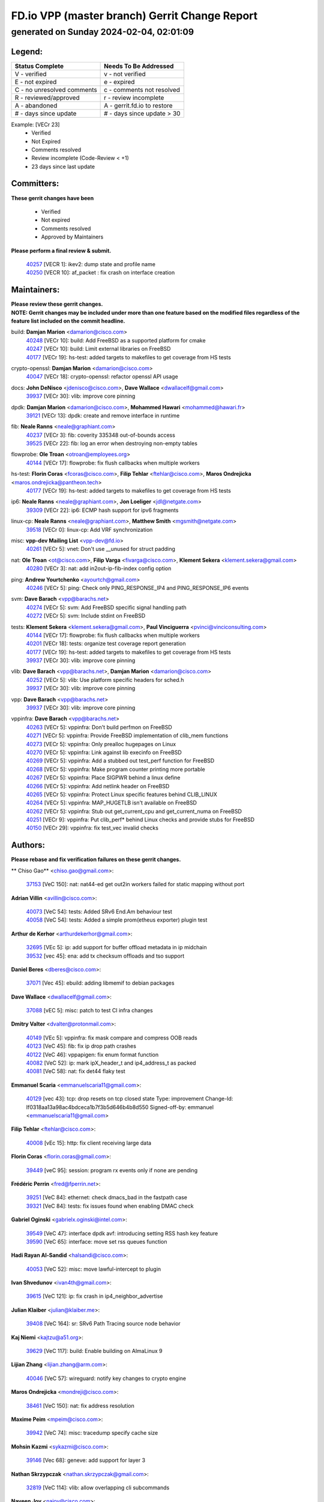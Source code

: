 
==============================================
FD.io VPP (master branch) Gerrit Change Report
==============================================
--------------------------------------------
generated on Sunday 2024-02-04, 02:01:09
--------------------------------------------


Legend:
-------
========================== ===========================
Status Complete            Needs To Be Addressed
========================== ===========================
V - verified               v - not verified
E - not expired            e - expired
C - no unresolved comments c - comments not resolved
R - reviewed/approved      r - review incomplete
A - abandoned              A - gerrit.fd.io to restore
# - days since update      # - days since update > 30
========================== ===========================

Example: [VECr 23]
    - Verified
    - Not Expired
    - Comments resolved
    - Review incomplete (Code-Review < +1)
    - 23 days since last update


Committers:
-----------
| **These gerrit changes have been**

    - Verified
    - Not expired
    - Comments resolved
    - Approved by Maintainers

| **Please perform a final review & submit.**

  | `40257 <https:////gerrit.fd.io/r/c/vpp/+/40257>`_ [VECR 1]: ikev2: dump state and profile name
  | `40250 <https:////gerrit.fd.io/r/c/vpp/+/40250>`_ [VECR 10]: af_packet : fix crash on interface creation

Maintainers:
------------
| **Please review these gerrit changes.**

| **NOTE: Gerrit changes may be included under more than one feature based on the modified files regardless of the feature list included on the commit headline.**

build: **Damjan Marion** <damarion@cisco.com>
  | `40248 <https:////gerrit.fd.io/r/c/vpp/+/40248>`_ [VECr 10]: build: Add FreeBSD as a supported platform for cmake
  | `40247 <https:////gerrit.fd.io/r/c/vpp/+/40247>`_ [VECr 10]: build: Limit external libraries on FreeBSD
  | `40177 <https:////gerrit.fd.io/r/c/vpp/+/40177>`_ [VECr 19]: hs-test: added targets to makefiles to get coverage from HS tests

crypto-openssl: **Damjan Marion** <damarion@cisco.com>
  | `40047 <https:////gerrit.fd.io/r/c/vpp/+/40047>`_ [VECr 18]: crypto-openssl: refactor openssl API usage

docs: **John DeNisco** <jdenisco@cisco.com>, **Dave Wallace** <dwallacelf@gmail.com>
  | `39937 <https:////gerrit.fd.io/r/c/vpp/+/39937>`_ [VECr 30]: vlib: improve core pinning

dpdk: **Damjan Marion** <damarion@cisco.com>, **Mohammed Hawari** <mohammed@hawari.fr>
  | `39121 <https:////gerrit.fd.io/r/c/vpp/+/39121>`_ [VECr 13]: dpdk: create and remove interface in runtime

fib: **Neale Ranns** <neale@graphiant.com>
  | `40237 <https:////gerrit.fd.io/r/c/vpp/+/40237>`_ [VECr 3]: fib: coverity 335348 out-of-bounds access
  | `39525 <https:////gerrit.fd.io/r/c/vpp/+/39525>`_ [VECr 22]: fib: log an error when destroying non-empty tables

flowprobe: **Ole Troan** <otroan@employees.org>
  | `40144 <https:////gerrit.fd.io/r/c/vpp/+/40144>`_ [VECr 17]: flowprobe: fix flush callbacks when multiple workers

hs-test: **Florin Coras** <fcoras@cisco.com>, **Filip Tehlar** <ftehlar@cisco.com>, **Maros Ondrejicka** <maros.ondrejicka@pantheon.tech>
  | `40177 <https:////gerrit.fd.io/r/c/vpp/+/40177>`_ [VECr 19]: hs-test: added targets to makefiles to get coverage from HS tests

ip6: **Neale Ranns** <neale@graphiant.com>, **Jon Loeliger** <jdl@netgate.com>
  | `39309 <https:////gerrit.fd.io/r/c/vpp/+/39309>`_ [VECr 22]: ip6: ECMP hash support for ipv6 fragments

linux-cp: **Neale Ranns** <neale@graphiant.com>, **Matthew Smith** <mgsmith@netgate.com>
  | `39518 <https:////gerrit.fd.io/r/c/vpp/+/39518>`_ [VECr 0]: linux-cp: Add VRF synchronization

misc: **vpp-dev Mailing List** <vpp-dev@fd.io>
  | `40261 <https:////gerrit.fd.io/r/c/vpp/+/40261>`_ [VECr 5]: vnet:	Don't use __unused for struct padding

nat: **Ole Troan** <ot@cisco.com>, **Filip Varga** <fivarga@cisco.com>, **Klement Sekera** <klement.sekera@gmail.com>
  | `40280 <https:////gerrit.fd.io/r/c/vpp/+/40280>`_ [VECr 3]: nat: add in2out-ip-fib-index config option

ping: **Andrew Yourtchenko** <ayourtch@gmail.com>
  | `40246 <https:////gerrit.fd.io/r/c/vpp/+/40246>`_ [VECr 5]: ping: Check only PING_RESPONSE_IP4 and PING_RESPONSE_IP6 events

svm: **Dave Barach** <vpp@barachs.net>
  | `40274 <https:////gerrit.fd.io/r/c/vpp/+/40274>`_ [VECr 5]: svm: Add FreeBSD specific signal handling path
  | `40272 <https:////gerrit.fd.io/r/c/vpp/+/40272>`_ [VECr 5]: svm: Include stdint on FreeBSD

tests: **Klement Sekera** <klement.sekera@gmail.com>, **Paul Vinciguerra** <pvinci@vinciconsulting.com>
  | `40144 <https:////gerrit.fd.io/r/c/vpp/+/40144>`_ [VECr 17]: flowprobe: fix flush callbacks when multiple workers
  | `40201 <https:////gerrit.fd.io/r/c/vpp/+/40201>`_ [VECr 18]: tests: organize test coverage report generation
  | `40177 <https:////gerrit.fd.io/r/c/vpp/+/40177>`_ [VECr 19]: hs-test: added targets to makefiles to get coverage from HS tests
  | `39937 <https:////gerrit.fd.io/r/c/vpp/+/39937>`_ [VECr 30]: vlib: improve core pinning

vlib: **Dave Barach** <vpp@barachs.net>, **Damjan Marion** <damarion@cisco.com>
  | `40252 <https:////gerrit.fd.io/r/c/vpp/+/40252>`_ [VECr 5]: vlib: Use platform specific headers for sched.h
  | `39937 <https:////gerrit.fd.io/r/c/vpp/+/39937>`_ [VECr 30]: vlib: improve core pinning

vpp: **Dave Barach** <vpp@barachs.net>
  | `39937 <https:////gerrit.fd.io/r/c/vpp/+/39937>`_ [VECr 30]: vlib: improve core pinning

vppinfra: **Dave Barach** <vpp@barachs.net>
  | `40263 <https:////gerrit.fd.io/r/c/vpp/+/40263>`_ [VECr 5]: vppinfra: Don't build perfmon on FreeBSD
  | `40271 <https:////gerrit.fd.io/r/c/vpp/+/40271>`_ [VECr 5]: vppinfra: Provide FreeBSD implementation of clib_mem functions
  | `40273 <https:////gerrit.fd.io/r/c/vpp/+/40273>`_ [VECr 5]: vppinfra: Only prealloc hugepages on Linux
  | `40270 <https:////gerrit.fd.io/r/c/vpp/+/40270>`_ [VECr 5]: vppinfra: Link against lib execinfo on FreeBSD
  | `40269 <https:////gerrit.fd.io/r/c/vpp/+/40269>`_ [VECr 5]: vppinfra: Add a stubbed out test_perf function for FreeBSD
  | `40268 <https:////gerrit.fd.io/r/c/vpp/+/40268>`_ [VECr 5]: vppinfra: Make program counter printing more portable
  | `40267 <https:////gerrit.fd.io/r/c/vpp/+/40267>`_ [VECr 5]: vppinfra: Place SIGPWR behind a linux define
  | `40266 <https:////gerrit.fd.io/r/c/vpp/+/40266>`_ [VECr 5]: vppinfra: Add netlink header on FreeBSD
  | `40265 <https:////gerrit.fd.io/r/c/vpp/+/40265>`_ [VECr 5]: vppinfra: Protect Linux specific features behind CLIB_LINUX
  | `40264 <https:////gerrit.fd.io/r/c/vpp/+/40264>`_ [VECr 5]: vppinfra: MAP_HUGETLB isn't available on FreeBSD
  | `40262 <https:////gerrit.fd.io/r/c/vpp/+/40262>`_ [VECr 5]: vppinfra: Stub out get_current_cpu and get_current_numa on FreeBSD
  | `40251 <https:////gerrit.fd.io/r/c/vpp/+/40251>`_ [VECr 9]: vppinfra: Put clib_perf* behind Linux checks and provide stubs for FreeBSD
  | `40150 <https:////gerrit.fd.io/r/c/vpp/+/40150>`_ [VECr 29]: vppinfra: fix test_vec invalid checks

Authors:
--------
**Please rebase and fix verification failures on these gerrit changes.**

** Chiso Gao** <chiso.gao@gmail.com>:

  | `37153 <https:////gerrit.fd.io/r/c/vpp/+/37153>`_ [VeC 150]: nat: nat44-ed get out2in workers failed for static mapping without port

**Adrian Villin** <avillin@cisco.com>:

  | `40073 <https:////gerrit.fd.io/r/c/vpp/+/40073>`_ [VeC 54]: tests: Added SRv6 End.Am behaviour test
  | `40058 <https:////gerrit.fd.io/r/c/vpp/+/40058>`_ [VeC 54]: tests: Added a simple prom(etheus exporter) plugin test

**Arthur de Kerhor** <arthurdekerhor@gmail.com>:

  | `32695 <https:////gerrit.fd.io/r/c/vpp/+/32695>`_ [VEc 5]: ip: add support for buffer offload metadata in ip midchain
  | `39532 <https:////gerrit.fd.io/r/c/vpp/+/39532>`_ [vec 45]: ena: add tx checksum offloads and tso support

**Daniel Beres** <dberes@cisco.com>:

  | `37071 <https:////gerrit.fd.io/r/c/vpp/+/37071>`_ [Vec 45]: ebuild: adding libmemif to debian packages

**Dave Wallace** <dwallacelf@gmail.com>:

  | `37088 <https:////gerrit.fd.io/r/c/vpp/+/37088>`_ [vEC 5]: misc: patch to test CI infra changes

**Dmitry Valter** <dvalter@protonmail.com>:

  | `40149 <https:////gerrit.fd.io/r/c/vpp/+/40149>`_ [VEc 5]: vppinfra: fix mask compare and compress OOB reads
  | `40123 <https:////gerrit.fd.io/r/c/vpp/+/40123>`_ [VeC 45]: fib: fix ip drop path crashes
  | `40122 <https:////gerrit.fd.io/r/c/vpp/+/40122>`_ [VeC 46]: vppapigen: fix enum format function
  | `40082 <https:////gerrit.fd.io/r/c/vpp/+/40082>`_ [VeC 52]: ip: mark ipX_header_t and ip4_address_t as packed
  | `40081 <https:////gerrit.fd.io/r/c/vpp/+/40081>`_ [VeC 58]: nat: fix det44 flaky test

**Emmanuel Scaria** <emmanuelscaria11@gmail.com>:

  | `40129 <https:////gerrit.fd.io/r/c/vpp/+/40129>`_ [vec 43]: tcp: drop resets on tcp closed state Type: improvement Change-Id: If0318aa13a98ac4bdceca1b7f3b5d646b4b8d550 Signed-off-by: emmanuel <emmanuelscaria11@gmail.com>

**Filip Tehlar** <ftehlar@cisco.com>:

  | `40008 <https:////gerrit.fd.io/r/c/vpp/+/40008>`_ [vEc 15]: http: fix client receiving large data

**Florin Coras** <florin.coras@gmail.com>:

  | `39449 <https:////gerrit.fd.io/r/c/vpp/+/39449>`_ [veC 95]: session: program rx events only if none are pending

**Frédéric Perrin** <fred@fperrin.net>:

  | `39251 <https:////gerrit.fd.io/r/c/vpp/+/39251>`_ [VeC 84]: ethernet: check dmacs_bad in the fastpath case
  | `39321 <https:////gerrit.fd.io/r/c/vpp/+/39321>`_ [VeC 84]: tests: fix issues found when enabling DMAC check

**Gabriel Oginski** <gabrielx.oginski@intel.com>:

  | `39549 <https:////gerrit.fd.io/r/c/vpp/+/39549>`_ [VeC 47]: interface dpdk avf: introducing setting RSS hash key feature
  | `39590 <https:////gerrit.fd.io/r/c/vpp/+/39590>`_ [VeC 65]: interface: move set rss queues function

**Hadi Rayan Al-Sandid** <halsandi@cisco.com>:

  | `40053 <https:////gerrit.fd.io/r/c/vpp/+/40053>`_ [VeC 52]: misc: move lawful-intercept to plugin

**Ivan Shvedunov** <ivan4th@gmail.com>:

  | `39615 <https:////gerrit.fd.io/r/c/vpp/+/39615>`_ [VeC 121]: ip: fix crash in ip4_neighbor_advertise

**Julian Klaiber** <julian@klaiber.me>:

  | `39408 <https:////gerrit.fd.io/r/c/vpp/+/39408>`_ [VeC 164]: sr: SRv6 Path Tracing source node behavior

**Kaj Niemi** <kajtzu@a51.org>:

  | `39629 <https:////gerrit.fd.io/r/c/vpp/+/39629>`_ [VeC 117]: build: Enable building on AlmaLinux 9

**Lijian Zhang** <lijian.zhang@arm.com>:

  | `40046 <https:////gerrit.fd.io/r/c/vpp/+/40046>`_ [VeC 57]: wireguard: notify key changes to crypto engine

**Maros Ondrejicka** <mondreji@cisco.com>:

  | `38461 <https:////gerrit.fd.io/r/c/vpp/+/38461>`_ [VeC 150]: nat: fix address resolution

**Maxime Peim** <mpeim@cisco.com>:

  | `39942 <https:////gerrit.fd.io/r/c/vpp/+/39942>`_ [VeC 74]: misc: tracedump specify cache size

**Mohsin Kazmi** <sykazmi@cisco.com>:

  | `39146 <https:////gerrit.fd.io/r/c/vpp/+/39146>`_ [Vec 68]: geneve: add support for layer 3

**Nathan Skrzypczak** <nathan.skrzypczak@gmail.com>:

  | `32819 <https:////gerrit.fd.io/r/c/vpp/+/32819>`_ [VeC 114]: vlib: allow overlapping cli subcommands

**Naveen Joy** <najoy@cisco.com>:

  | `40283 <https:////gerrit.fd.io/r/c/vpp/+/40283>`_ [vEC 0]: tests: refactor virtual interface tests

**Neale Ranns** <neale@graphiant.com>:

  | `38092 <https:////gerrit.fd.io/r/c/vpp/+/38092>`_ [Vec 88]: ip: IP address family common input node
  | `38116 <https:////gerrit.fd.io/r/c/vpp/+/38116>`_ [VeC 155]: ip: IPv6 validate input packet's header length does not exist buffer size
  | `38095 <https:////gerrit.fd.io/r/c/vpp/+/38095>`_ [veC 155]: ip: Set the buffer error in ip6-input

**Nick Zavaritsky** <nick.zavaritsky@emnify.com>:

  | `39477 <https:////gerrit.fd.io/r/c/vpp/+/39477>`_ [VeC 46]: geneve: support custom options in decap

**Stanislav Zaikin** <zstaseg@gmail.com>:

  | `39305 <https:////gerrit.fd.io/r/c/vpp/+/39305>`_ [VeC 81]: interface: check sw_if_index more thoroughly
  | `39317 <https:////gerrit.fd.io/r/c/vpp/+/39317>`_ [VeC 179]: ip: flow hash ignore tcp/udp ports when fragmented

**Sylvain C** <sylvain.cadilhac@freepro.com>:

  | `39613 <https:////gerrit.fd.io/r/c/vpp/+/39613>`_ [VeC 121]: l2: fix crash while sending traffic out orphan BVI

**Vladimir Ratnikov** <vratnikov@netgate.com>:

  | `39287 <https:////gerrit.fd.io/r/c/vpp/+/39287>`_ [VeC 173]: ip6-nd: Revert "ip6-nd: initialize radv_info->send_radv to 1"

**Vladislav Grishenko** <themiron@mail.ru>:

  | `39555 <https:////gerrit.fd.io/r/c/vpp/+/39555>`_ [VeC 123]: nat: fix nat44-ed address removal from fib
  | `38524 <https:////gerrit.fd.io/r/c/vpp/+/38524>`_ [VeC 130]: fib: fix interface resolve from unlinked fib entries
  | `38245 <https:////gerrit.fd.io/r/c/vpp/+/38245>`_ [VeC 130]: mpls: fix crashes on mpls tunnel create/delete
  | `39579 <https:////gerrit.fd.io/r/c/vpp/+/39579>`_ [VeC 130]: fib: ensure mpls dpo index is valid for its next node
  | `39580 <https:////gerrit.fd.io/r/c/vpp/+/39580>`_ [VeC 130]: fib: fix udp encap mp-safe ops and id validation

**Vratko Polak** <vrpolak@cisco.com>:

  | `40013 <https:////gerrit.fd.io/r/c/vpp/+/40013>`_ [veC 66]: nat: speed-up nat44-ed outside address distribution
  | `39315 <https:////gerrit.fd.io/r/c/vpp/+/39315>`_ [VeC 73]: vppapigen: recognize also _event as to_network
  | `38797 <https:////gerrit.fd.io/r/c/vpp/+/38797>`_ [Vec 129]: ip: make running_fragment_id thread safe
  | `39316 <https:////gerrit.fd.io/r/c/vpp/+/39316>`_ [VeC 137]: ip-neighbor: add version 3 of neighbor event

**Wim de With** <wf@dewith.io>:

  | `40260 <https:////gerrit.fd.io/r/c/vpp/+/40260>`_ [vEC 1]: build: use GNUInstallDirs where possible

**Xinyao Cai** <xinyao.cai@intel.com>:

  | `38304 <https:////gerrit.fd.io/r/c/vpp/+/38304>`_ [VeC 134]: interface dpdk avf: introducing setting RSS hash key feature

**Yahui Chen** <goodluckwillcomesoon@gmail.com>:

  | `37653 <https:////gerrit.fd.io/r/c/vpp/+/37653>`_ [Vec 155]: af_xdp: optimizing send performance

**hui zhang** <zhanghui1715@gmail.com>:

  | `38451 <https:////gerrit.fd.io/r/c/vpp/+/38451>`_ [vec 143]: vrrp: dump vrrp vr peer

**kai zhang** <zhangkaiheb@126.com>:

  | `40241 <https:////gerrit.fd.io/r/c/vpp/+/40241>`_ [vEC 11]: dpdk: problem in parsing max-simd-bitwidth setting

**shaohui jin** <jinshaohui789@163.com>:

  | `39776 <https:////gerrit.fd.io/r/c/vpp/+/39776>`_ [VeC 91]: vppinfra: fix memory overrun in mhash_set_mem
  | `39777 <https:////gerrit.fd.io/r/c/vpp/+/39777>`_ [VeC 101]: ping:mark ipv6 packets as locally originated

**shivansh S** <shivansh.nwk@gmail.com>:

  | `39363 <https:////gerrit.fd.io/r/c/vpp/+/39363>`_ [VeC 172]: dhcp: fix dhcp multiple client request

**steven luong** <sluong@cisco.com>:

  | `40109 <https:////gerrit.fd.io/r/c/vpp/+/40109>`_ [VeC 51]: virtio: RSS support

**vinay tripathi** <vinayx.tripathi@intel.com>:

  | `39979 <https:////gerrit.fd.io/r/c/vpp/+/39979>`_ [VEc 22]: ipsec: move ah packet processing in the inline function ipsec_ah_packet_process

Legend:
-------
========================== ===========================
Status Complete            Needs To Be Addressed
========================== ===========================
V - verified               v - not verified
E - not expired            e - expired
C - no unresolved comments c - comments not resolved
R - reviewed/approved      r - review incomplete
A - abandoned              A - gerrit.fd.io to restore
# - days since update      # - days since update > 30
========================== ===========================

Example: [VECr 23]
    - Verified
    - Not Expired
    - Comments resolved
    - Review incomplete (Code-Review < +1)
    - 23 days since last update


Statistics:
-----------
================ ===
Patches assigned
================ ===
authors          56
maintainers      31
committers       2
abandoned        0
================ ===

